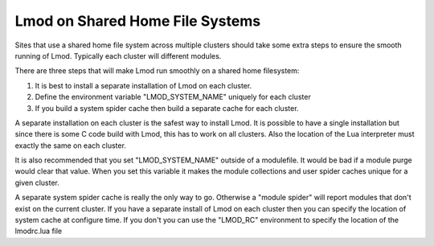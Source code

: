 Lmod on Shared Home File Systems
================================

Sites that use a shared home file system across multiple clusters
should take some extra steps to ensure the smooth running of Lmod.
Typically each cluster will different modules.  

There are three steps that will make Lmod run smoothly on a shared
home filesystem:

#. It is best to install a separate installation of Lmod on each
   cluster.
#. Define the environment variable "LMOD_SYSTEM_NAME" uniquely for
   each cluster
#. If you build a system spider cache then build a separate cache for
   each cluster.

A separate installation on each cluster is the safest way to install
Lmod.  It is possible to have a single installation but since there is
some C code build with Lmod, this has to work on all clusters.  Also
the location of the Lua interpreter must exactly the same on each
cluster.

It is also recommended that you set "LMOD_SYSTEM_NAME" outside of a
modulefile. It would be bad if a module purge would clear that value.
When you set this variable it makes the module collections and user
spider caches unique for a given cluster.

A separate system spider cache is really the only way to go.
Otherwise a "module spider" will report modules that don't exist on
the current cluster.  If you have a separate install of Lmod on each
cluster then you can specify the location of system cache at configure
time.  If you don't you can use the "LMOD_RC" environment to specify
the location of the lmodrc.lua file 



